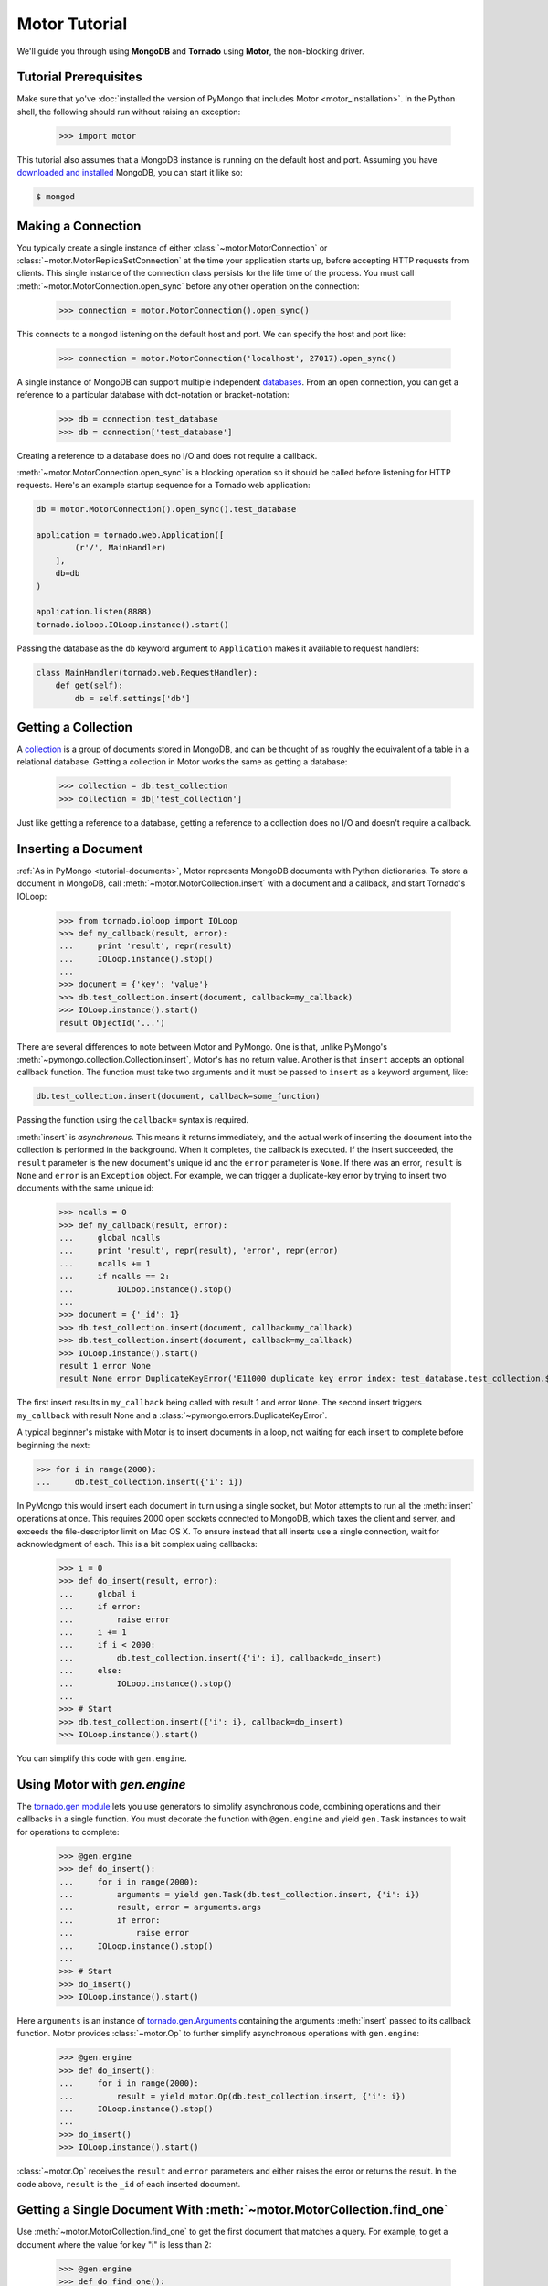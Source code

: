 .. _motor-tutorial:

Motor Tutorial
==============

.. testsetup::

  import pymongo
  pymongo.Connection().test_database.test_collection.remove()
  import motor
  import tornado.web
  from tornado.ioloop import IOLoop
  from tornado import gen

.. testcleanup::

  pymongo.Connection().test_database.test_collection.remove()

We'll guide you through using **MongoDB** and **Tornado** using **Motor**, the
non-blocking driver.

Tutorial Prerequisites
----------------------
Make sure that yo've
:doc:`installed the version of PyMongo that includes Motor <motor_installation>`.
In the Python shell, the following should run without raising an exception:

  >>> import motor

This tutorial also assumes that a MongoDB instance is running on the
default host and port. Assuming you have `downloaded and installed
<http://www.mongodb.org/display/DOCS/Getting+Started>`_ MongoDB, you
can start it like so:

.. code-block:: bash

  $ mongod

Making a Connection
-------------------
You typically create a single instance of either :class:`~motor.MotorConnection`
or :class:`~motor.MotorReplicaSetConnection` at the time your application starts
up, before accepting HTTP requests from clients. This single instance of the
connection class persists for the life time of the process. You must call
:meth:`~motor.MotorConnection.open_sync` before any other operation on the
connection:

  >>> connection = motor.MotorConnection().open_sync()

This connects to a ``mongod`` listening on the default host and port. We can
specify the host and port like:

  >>> connection = motor.MotorConnection('localhost', 27017).open_sync()

A single instance of MongoDB can support multiple independent
`databases <http://www.mongodb.org/display/DOCS/Databases>`_. From an open
connection, you can get a reference to a particular database with dot-notation
or bracket-notation:

  >>> db = connection.test_database
  >>> db = connection['test_database']

Creating a reference to a database does no I/O and does not require a callback.

:meth:`~motor.MotorConnection.open_sync` is a blocking operation so it should
be called before listening for HTTP requests. Here's an example startup
sequence for a Tornado web application:

.. code-block:: python

    db = motor.MotorConnection().open_sync().test_database

    application = tornado.web.Application([
            (r'/', MainHandler)
        ],
        db=db
    )

    application.listen(8888)
    tornado.ioloop.IOLoop.instance().start()

Passing the database as the ``db`` keyword argument to ``Application`` makes it
available to request handlers:

.. code-block:: python

    class MainHandler(tornado.web.RequestHandler):
        def get(self):
            db = self.settings['db']

Getting a Collection
--------------------
A `collection <http://www.mongodb.org/display/DOCS/Collections>`_ is a
group of documents stored in MongoDB, and can be thought of as roughly
the equivalent of a table in a relational database. Getting a
collection in Motor works the same as getting a database:

  >>> collection = db.test_collection
  >>> collection = db['test_collection']

Just like getting a reference to a database, getting a reference to a
collection does no I/O and doesn't require a callback.

Inserting a Document
--------------------
:ref:`As in PyMongo <tutorial-documents>`, Motor represents MongoDB documents
with Python dictionaries. To store a document in MongoDB, call
:meth:`~motor.MotorCollection.insert` with a document and a callback, and
start Tornado's IOLoop:

  >>> from tornado.ioloop import IOLoop
  >>> def my_callback(result, error):
  ...     print 'result', repr(result)
  ...     IOLoop.instance().stop()
  ...
  >>> document = {'key': 'value'}
  >>> db.test_collection.insert(document, callback=my_callback)
  >>> IOLoop.instance().start()
  result ObjectId('...')

There are several differences to note between Motor and PyMongo. One is that,
unlike PyMongo's :meth:`~pymongo.collection.Collection.insert`, Motor's has no
return value. Another is that ``insert`` accepts an optional callback function.
The function must take two arguments and it must be passed to ``insert`` as a
keyword argument, like:

.. code-block:: python

  db.test_collection.insert(document, callback=some_function)

Passing the function using the ``callback=`` syntax is required.

:meth:`insert` is *asynchronous*. This means it returns immediately, and the
actual work of inserting the document into the collection is performed in the
background. When it completes, the callback is executed. If the
insert succeeded, the ``result`` parameter is the new document's unique id
and the ``error`` parameter is ``None``. If there was an error, ``result`` is
``None`` and ``error`` is an ``Exception`` object. For example, we can
trigger a duplicate-key error by trying to insert two documents with the same
unique id:

  >>> ncalls = 0
  >>> def my_callback(result, error):
  ...     global ncalls
  ...     print 'result', repr(result), 'error', repr(error)
  ...     ncalls += 1
  ...     if ncalls == 2:
  ...         IOLoop.instance().stop()
  ...
  >>> document = {'_id': 1}
  >>> db.test_collection.insert(document, callback=my_callback)
  >>> db.test_collection.insert(document, callback=my_callback)
  >>> IOLoop.instance().start()
  result 1 error None
  result None error DuplicateKeyError('E11000 duplicate key error index: test_database.test_collection.$_id_  dup key: { : 1 }',)

The first insert results in ``my_callback`` being called with result 1 and
error ``None``. The second insert triggers ``my_callback`` with result None and
a :class:`~pymongo.errors.DuplicateKeyError`.

.. seealso:: :ref:`Acknowledged writes in Motor <motor-acknowledged-writes>`

A typical beginner's mistake with Motor is to insert documents in a loop,
not waiting for each insert to complete before beginning the next:

.. code-block:: python

  >>> for i in range(2000):
  ...     db.test_collection.insert({'i': i})

In PyMongo this would insert each document in turn using a single socket,
but Motor attempts to run all the :meth:`insert` operations at once. This
requires 2000 open sockets connected to MongoDB, which taxes the client and
server, and exceeds the file-descriptor limit on Mac OS X. To ensure instead
that all inserts use a single connection, wait for acknowledgment of each. This
is a bit complex using callbacks:

  >>> i = 0
  >>> def do_insert(result, error):
  ...     global i
  ...     if error:
  ...         raise error
  ...     i += 1
  ...     if i < 2000:
  ...         db.test_collection.insert({'i': i}, callback=do_insert)
  ...     else:
  ...         IOLoop.instance().stop()
  ...
  >>> # Start
  >>> db.test_collection.insert({'i': i}, callback=do_insert)
  >>> IOLoop.instance().start()

You can simplify this code with ``gen.engine``.

Using Motor with `gen.engine`
-----------------------------
The `tornado.gen module`_
lets you use generators to simplify asynchronous code, combining operations and
their callbacks in a single function. You must decorate the function with
``@gen.engine`` and yield ``gen.Task`` instances to wait for operations to
complete:

  >>> @gen.engine
  >>> def do_insert():
  ...     for i in range(2000):
  ...         arguments = yield gen.Task(db.test_collection.insert, {'i': i})
  ...         result, error = arguments.args
  ...         if error:
  ...             raise error
  ...     IOLoop.instance().stop()
  ...
  >>> # Start
  >>> do_insert()
  >>> IOLoop.instance().start()

Here ``arguments`` is an instance of `tornado.gen.Arguments`_
containing the arguments :meth:`insert` passed to its callback function.
Motor provides :class:`~motor.Op` to further simplify asynchronous operations
with ``gen.engine``:

  >>> @gen.engine
  >>> def do_insert():
  ...     for i in range(2000):
  ...         result = yield motor.Op(db.test_collection.insert, {'i': i})
  ...     IOLoop.instance().stop()
  ...
  >>> do_insert()
  >>> IOLoop.instance().start()

:class:`~motor.Op` receives the ``result`` and ``error`` parameters and either
raises the error or returns the result. In the code above, ``result`` is the
``_id`` of each inserted document.

.. seealso:: :ref:`Bulk inserts <bulk-inserts>`

.. seealso:: :ref:`Detailed example of Motor and gen.engine <generator-interface-example>`

.. _tornado.gen module: http://www.tornadoweb.org/documentation/gen.html

.. _tornado.gen.Arguments: http://www.tornadoweb.org/documentation/gen.html#tornado.gen.Arguments

.. mongodoc:: insert

Getting a Single Document With :meth:`~motor.MotorCollection.find_one`
----------------------------------------------------------------------
Use :meth:`~motor.MotorCollection.find_one` to get the first document that
matches a query. For example, to get a document where the value for key "i" is
less than 2:

  >>> @gen.engine
  >>> def do_find_one():
  ...     document = yield motor.Op(
  ...         db.test_collection.find_one, {'i': {'$lt': 2}})
  ...     print document
  ...     IOLoop.instance().stop()
  ...
  >>> do_find_one()
  >>> IOLoop.instance().start()
  {'i': 0, '_id': ObjectId('...')}

The result is a dictionary matching the one that we inserted previously.

.. note:: The returned document contains an ``"_id"``, which was
   automatically added on insert.

.. mongodoc:: find

Querying for More Than One Document
-----------------------------------
Use :meth:`~motor.MotorCollection.find` to query for a set of documents.
:meth:`~motor.MotorCollection.find` does no I/O and does not take a callback,
it merely creates a :class:`~motor.MotorCursor` instance. The query is actually
executed on the server when you call :meth:`~motor.MotorCursor.to_list`,
:meth:`~motor.MotorCursor.each`, or :meth:`~motor.MotorCursor.next_object`.
All three methods require a callback.

To find all documents with "i" less than 5:

  >>> @gen.engine
  >>> def do_find():
  ...     cursor = db.test_collection.find({'i': {'$lt': 5}})
  ...     for document in (yield motor.Op(cursor.to_list)):
  ...         print document
  ...     IOLoop.instance().stop()
  ...
  >>> do_find()
  >>> IOLoop.instance().start()
  {'i': 0, '_id': ObjectId('...')}
  {'i': 1, '_id': ObjectId('...')}
  {'i': 2, '_id': ObjectId('...')}
  {'i': 3, '_id': ObjectId('...')}
  {'i': 4, '_id': ObjectId('...')}

To iterate over a large result set without holding all the documents in memory
at once, get one document at a time with :meth:`~motor.MotorCursor.next_object`:

  >>> @gen.engine
  >>> def do_find():
  ...     cursor = db.test_collection.find({'i': {'$lt': 5}})
  ...     document = yield motor.Op(cursor.next_object)
  ...     while document:
  ...         print document
  ...         document = yield motor.Op(cursor.next_object)
  ...     IOLoop.instance().stop()
  ...
  >>> do_find()
  >>> IOLoop.instance().start()
  {'i': 0, '_id': ObjectId('...')}
  {'i': 1, '_id': ObjectId('...')}
  {'i': 2, '_id': ObjectId('...')}
  {'i': 3, '_id': ObjectId('...')}
  {'i': 4, '_id': ObjectId('...')}

You can apply a sort, limit, or skip to a query before you begin iterating:

  >>> @gen.engine
  >>> def do_find():
  ...     cursor = db.test_collection.find({'i': {'$lt': 5}})
  ...     # Modify the query before iterating
  ...     cursor.sort([('i', pymongo.DESCENDING)]).limit(2).skip(2)
  ...     document = yield motor.Op(cursor.next_object)
  ...     while document:
  ...         print document
  ...         document = yield motor.Op(cursor.next_object)
  ...     IOLoop.instance().stop()
  ...
  >>> do_find()
  >>> IOLoop.instance().start()
  {'i': 2, '_id': ObjectId('...')}
  {'i': 1, '_id': ObjectId('...')}

Counting Documents
------------------
Use :meth:`~motor.MotorCursor.count` to determine the number of documents in
a collection, or the number of documents that match a query:

  >>> @gen.engine
  >>> def do_count():
  ...     n = yield motor.Op(db.test_collection.find().count)
  ...     print n, 'documents in collection'
  ...     n = yield motor.Op(
  ...         db.test_collection.find({'i': {'$gt': 1000}}).count)
  ...     print n, 'documents where i > 1000'
  ...     IOLoop.instance().stop()
  ...
  >>> do_count()
  >>> IOLoop.instance().start()
  2000 documents in collection
  999 documents where i > 1000

:meth:`~motor.MotorCursor.count` uses the *count command* internally; we'll
commands_ below.

.. seealso:: `Count command <http://www.mongodb.org/display/DOCS/Aggregation#Aggregation-Count>`_

Updating Documents
------------------
:meth:`~motor.MotorCollection.update` changes documents. It requires two
parameters: a *query* that specifies which documents to update, and an update
document. The query follows the same syntax as for :meth:`find` or
:meth:`find_one`. The update document has two modes: it can replace the whole
document, or it can update some fields of a document. To replace a document:

  >>> @gen.engine
  >>> def do_replace():
  ...     coll = db.test_collection
  ...     old_document = yield motor.Op(coll.find_one, {'i': 50})
  ...     print 'found document:',
  ...     result = yield motor.Op(coll.update, {'_id': _id}, {'key': 'value'})
  ...     print 'replaced', result['n'], 'document'
  ...     new_document = yield motor.Op(coll.find_one, {'_id': _id})
  ...     print 'document is now', new_document
  ...     IOLoop.instance().stop()
  ...
  >>> do_replace()
  >>> IOLoop.instance().start()
  found document: {'_id': ObjectId('...'), 'i': 50}
  replaced 1 document
  document is now {'_id': ObjectId('...'), 'key': 'value'}

You can see that :meth:`update` replaced everything in the old document except
its ``_id`` with the new document.

Use MongoDB's modifier operators to update part of a document and leave the
rest intact. We'll find the document whose "i" is 51 and use the ``$set``
operator to set "key" to "value":

  >>> @gen.engine
  >>> def do_update():
  ...     coll = db.test_collection
  ...     result = yield motor.Op(coll.update,
  ...         {'i': 51}, {'$set': {'key': 'value'}})
  ...     print 'updated', result['n'], 'document'
  ...     new_document = yield motor.Op(coll.find_one, {'i': 51})
  ...     print 'document is now', new_document
  ...     IOLoop.instance().stop()
  ...
  >>> do_update()
  >>> IOLoop.instance().start()
  updated 1 document
  document is now {'i': 51, '_id': ObjectId('...'), 'key': 'value'}

"key" is set to "value" and "i" is still 51.

By default :meth:`update` only affects the first document it finds, you can
update all of them with the ``multi`` flag:

.. code-block:: python

    yield motor.Op(coll.update,
        {'i': {'$gt': 100}}, {'$set': {'key': 'value'}}, multi=True)

.. mongodoc:: update

Removing Documents
------------------

:meth:`~motor.MotorCollection.remove` takes a query with the same syntax as
:meth:`~motor.MotorCollection.find`.
:meth:`remove` immediately removes all matching documents.

  >>> @gen.engine
  >>> def do_remove():
  ...     coll = db.test_collection
  ...     n = yield motor.Op(coll.count)
  ...     print n, 'documents before calling remove()'
  ...     result = yield motor.Op(db.test_collection.remove,
  ...         {'i': {'$gte': 1000}})
  ...     print (yield motor.Op(coll.count)), 'documents after'
  ...     IOLoop.instance().stop()
  ...
  >>> do_remove()
  >>> IOLoop.instance().start()
  2000 documents before calling remove()
  1001 documents after

.. mongodoc:: remove

Commands
--------
Besides the "CRUD" operations--insert, update, remove, and find--all other
operations on MongoDB are commands. Run them using
the :meth:`~motor.MotorDatabase.command` method on :class:`~motor.MotorDatabase`:

  >>> @gen.engine
  >>> def use_count_command():
  ...     response = yield motor.Op(db.command, {"count": "test_collection"})
  ...     print 'response:', response
  ...     IOLoop.instance().stop()
  ...
  >>> use_count_command()
  >>> IOLoop.instance().start()
  {'ok': 1.0, u'n': 1000.0}

Many commands have special helper methods, such as
:meth:`~motor.MotorDatabase.create_collection` or
:meth:`~motor.MotorCollection.aggregate`, but these are just conveniences atop
the basic :meth:`command` method.

.. mongodoc:: commands
